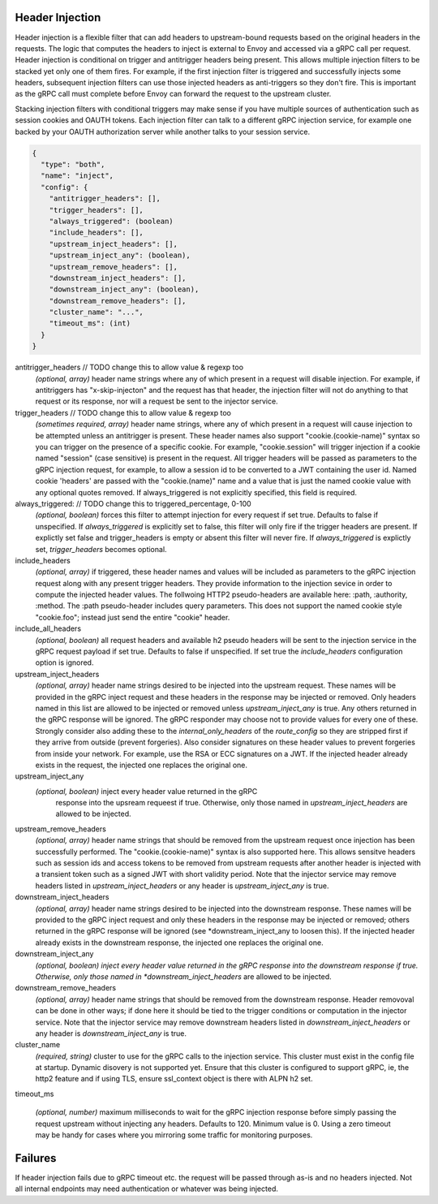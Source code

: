 Header Injection
================

Header injection is a flexible filter that can add headers to
upstream-bound requests based on the original headers in the
requests. The logic that computes the headers to inject is external to
Envoy and accessed via a gRPC call per request.  Header injection is
conditional on trigger and antitrigger headers being present. This
allows multiple injection filters to be stacked yet only one of them
fires. For example, if the first injection filter is triggered and
successfully injects some headers, subsequent injection filters can
use those injected headers as anti-triggers so they don't fire.  This
is important as the gRPC call must complete before Envoy can forward
the request to the upstream cluster.

Stacking injection filters with conditional triggers may make sense if
you have multiple sources of authentication such as session cookies
and OAUTH tokens.  Each injection filter can talk to a different gRPC
injection service, for example one backed by your OAUTH authorization
server while another talks to your session service.

.. code-block:: json

  {
    "type": "both",
    "name": "inject",
    "config": {
      "antitrigger_headers": [],
      "trigger_headers": [],
      "always_triggered": (boolean)
      "include_headers": [],
      "upstream_inject_headers": [],
      "upstream_inject_any": (boolean),
      "upstream_remove_headers": [],
      "downstream_inject_headers": [],
      "downstream_inject_any": (boolean),
      "downstream_remove_headers": [],
      "cluster_name": "...",
      "timeout_ms": (int)
    }
  }

antitrigger_headers // TODO change this to allow value & regexp too
  *(optional, array)* header name strings where any of which present
  in a request will disable injection.  For example, if antitriggers
  has "x-skip-injecton" and the request has that header, the injection
  filter will not do anything to that request or its response, nor
  will a request be sent to the injector service.

trigger_headers // TODO change this to allow value & regexp too
  *(sometimes required, array)* header name strings, where any of
  which present in a request will cause injection to be attempted
  unless an antitrigger is present.  These header names also support
  "cookie.(cookie-name)" syntax so you can trigger on the presence of
  a specific cookie. For example, "cookie.session" will trigger
  injection if a cookie named "session" (case sensitive) is present in
  the request.  All trigger headers will be passed as parameters to
  the gRPC injection request, for example, to allow a session id to be
  converted to a JWT containing the user id.  Named cookie 'headers'
  are passed with the "cookie.(name)" name and a value that is just
  the named cookie value with any optional quotes removed. If
  always_triggered is not explicitly specified, this field is
  required.

always_triggered:  // TODO change this to triggered_percentage, 0-100
  *(optional, boolean)* forces this filter to attempt injection for
  every request if set true. Defaults to false if unspecified.  If
  *always_triggered* is explicitly set to false, this filter will only
  fire if the trigger headers are present. If explictly set false and
  trigger_headers is empty or absent this filter will never fire.  If
  *always_triggered* is explictly set, *trigger_headers* becomes
  optional.

include_headers
  *(optional, array)* if triggered, these header names and values will
  be included as parameters to the gRPC injection request along with
  any present trigger headers. They provide information to the
  injection sevice in order to compute the injected header values.
  The follwoing HTTP2 pseudo-headers are available here: :path,
  :authority, :method.  The :path pseudo-header includes query
  parameters. This does not support the named cookie style
  "cookie.foo"; instead just send the entire "cookie" header.

include_all_headers
   *(optional, boolean)* all request headers and available h2 pseudo
   headers will be sent to the injection service in the gRPC request
   payload if set true. Defaults to false if unspecified. If set true
   the *include_headers* configuration option is ignored.

upstream_inject_headers
  *(optional, array)* header name strings desired to be injected into
  the upstream request.  These names will be provided in the gRPC
  inject request and these headers in the response may be injected or
  removed.  Only headers named in this list are allowed to be injected
  or removed unless *upstream_inject_any* is true.  Any others
  returned in the gRPC response will be ignored.  The gRPC responder
  may choose not to provide values for every one of these. Strongly
  consider also adding these to the *internal_only_headers* of the
  *route_config* so they are stripped first if they arrive from
  outside (prevent forgeries).  Also consider signatures on these
  header values to prevent forgeries from inside your network. For
  example, use the RSA or ECC signatures on a JWT.  If the injected
  header already exists in the request, the injected one replaces the
  original one.

upstream_inject_any
  *(optional, boolean)* inject every header value returned in the gRPC
   response into the upsream requeest if true. Otherwise, only those
   named in *upstream_inject_headers* are allowed to be injected.

upstream_remove_headers
  *(optional, array)* header name strings that should be removed from
  the upstream request once injection has been successfully performed.
  The "cookie.(cookie-name)" syntax is also supported here.  This
  allows sensitve headers such as session ids and access tokens to be
  removed from upstream requests after another header is injected with
  a transient token such as a signed JWT with short validity period.
  Note that the injector service may remove headers listed in
  *upstream_inject_headers* or any header is *upstream_inject_any* is
  true.

downstream_inject_headers
  *(optional, array)* header name strings desired to be injected into
  the downstream response.  These names will be provided to the gRPC
  inject request and only these headers in the response may be
  injected or removed; others returned in the gRPC response will be
  ignored (see *downstream_inject_any to loosen this). If the injected
  header already exists in the downstream response, the injected one
  replaces the original one.

downstream_inject_any
   *(optional, boolean) inject every header value returned in the gRPC
   response into the downstream response if true. Otherwise, only
   those named in *downstream_inject_headers* are allowed to be
   injected.

downstream_remove_headers
  *(optional, array)* header name strings that should be removed from
  the downstream response. Header removoval can be done in other ways;
  if done here it should be tied to the trigger conditions or
  computation in the injector service.  Note that the injector service
  may remove downstream headers listed in *downstream_inject_headers*
  or any header is *downstream_inject_any* is true.

cluster_name
  *(required, string)* cluster to use for the gRPC calls to the
  injection service. This cluster must exist in the config file at
  startup. Dynamic disovery is not supported yet. Ensure that this
  cluster is configured to support gRPC, ie, the http2 feature and
  if using TLS, ensure ssl_context object is there with ALPN h2 set.

timeout_ms

  *(optional, number)* maximum milliseconds to wait for the gRPC
  injection response before simply passing the request upstream
  without injecting any headers. Defaults to 120. Minimum value is 0.
  Using a zero timeout may be handy for cases where you mirroring
  some traffic for monitoring purposes.


Failures
========

If header injection fails due to gRPC timeout etc. the request will be
passed through as-is and no headers injected.  Not all internal
endpoints may need authentication or whatever was being injected.
